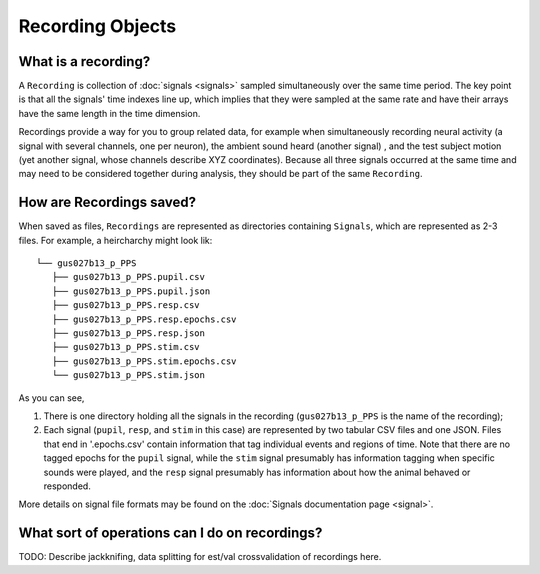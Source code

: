 Recording Objects
=================

What is a recording?
--------------------

A ``Recording`` is collection of :doc:`signals <signals>` sampled
simultaneously over the same time period. The key point is that all the
signals' time indexes line up, which implies that they were sampled at
the same rate and have their arrays have the same length in the time
dimension.

Recordings provide a way for you to group related data, for example when
simultaneously recording neural activity (a signal with several
channels, one per neuron), the ambient sound heard (another signal) ,
and the test subject motion (yet another signal, whose channels describe
XYZ coordinates). Because all three signals occurred at the same time
and may need to be considered together during analysis, they should be
part of the same ``Recording``.

How are Recordings saved?
-------------------------

When saved as files, ``Recordings`` are represented as directories
containing ``Signals``, which are represented as 2-3 files. For example,
a heircharchy might look lik:

::

    └── gus027b13_p_PPS
       ├── gus027b13_p_PPS.pupil.csv
       ├── gus027b13_p_PPS.pupil.json
       ├── gus027b13_p_PPS.resp.csv
       ├── gus027b13_p_PPS.resp.epochs.csv
       ├── gus027b13_p_PPS.resp.json
       ├── gus027b13_p_PPS.stim.csv
       ├── gus027b13_p_PPS.stim.epochs.csv
       └── gus027b13_p_PPS.stim.json 

As you can see,

1. There is one directory holding all the signals in the recording
   (``gus027b13_p_PPS`` is the name of the recording);

2. Each signal (``pupil``, ``resp``, and ``stim`` in this case) are
   represented by two tabular CSV files and one JSON. Files that end in
   '.epochs.csv' contain information that tag individual events and
   regions of time. Note that there are no tagged epochs for the
   ``pupil`` signal, while the ``stim`` signal presumably has
   information tagging when specific sounds were played, and the
   ``resp`` signal presumably has information about how the animal
   behaved or responded.

More details on signal file formats may be found on the :doc:`Signals
documentation page <signal>`.

What sort of operations can I do on recordings?
-----------------------------------------------

TODO: Describe jackknifing, data splitting for est/val crossvalidation
of recordings here.
